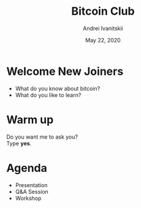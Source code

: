#+STARTUP: hidestars

#+TITLE: Bitcoin Club
#+AUTHOR: Andrei Ivanitskii
#+DATE: May 22, 2020

#+REVEAL_ROOT: ./ext/reveal.js-3.9.2/
#+REVEAL_THEME: moon
#+REVEAL_EXTRA_CSS: ./ext/custom.css
#+REVEAL_TITLE_SLIDE: ./ext/title-slide.html
#+REVEAL_TITLE_SLIDE_BACKGROUND: ./ext/pixabay/club.jpg

#+OPTIONS: num:t toc:nil reveal_history:t


* Welcome New Joiners
  - What do you know about bitcoin?
  - What do you like to learn?

* Warm up
Do you want me to ask you?\\
Type *yes*.

* Agenda
  - Presentation
  - Q&A Session
  - Workshop

